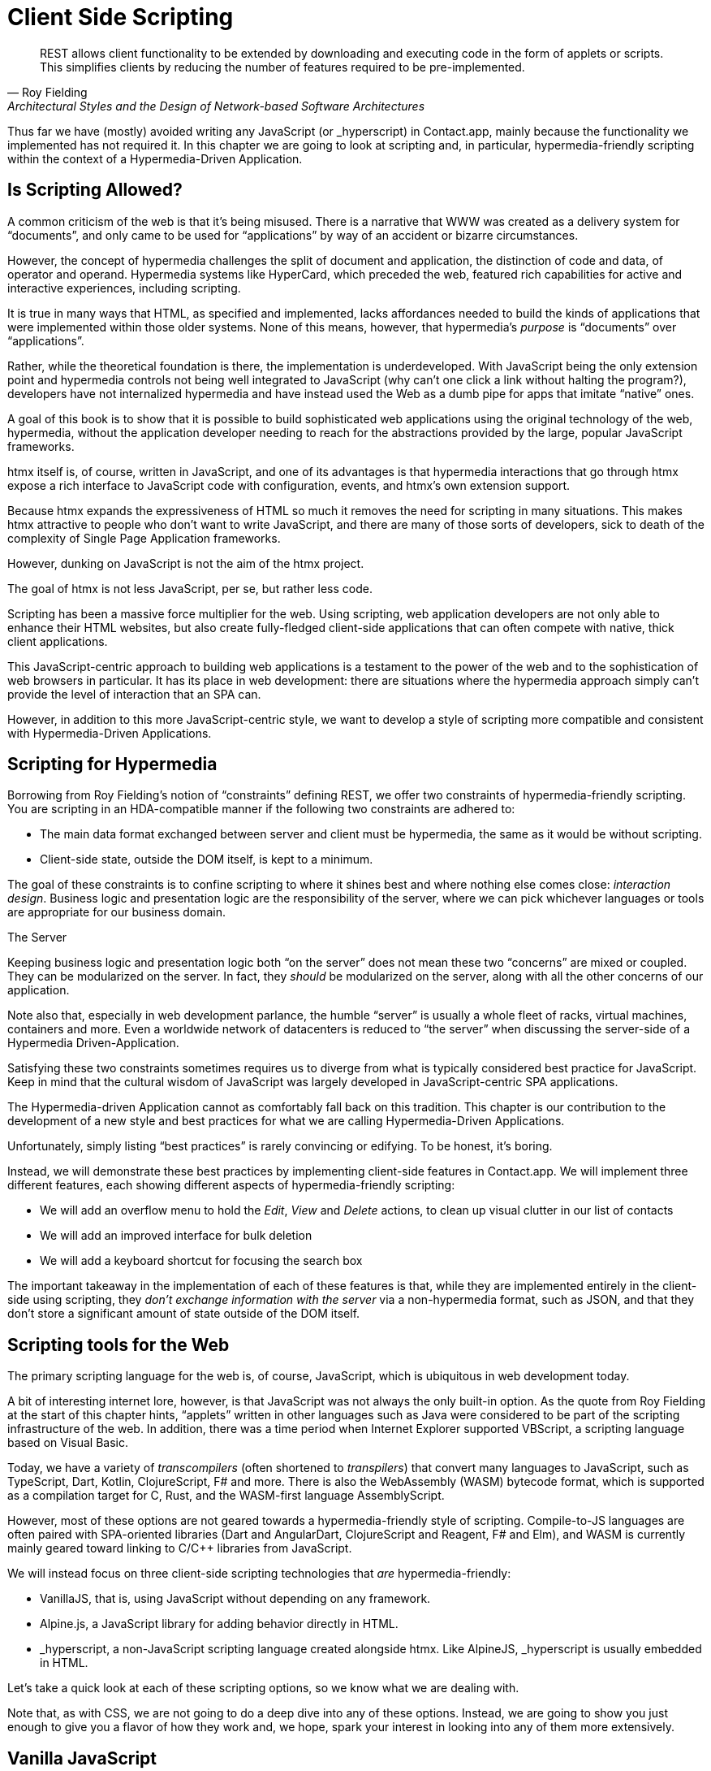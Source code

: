 
= Client Side Scripting
:chapter: 10
:url: ./client-side-scripting/

[quote, Roy Fielding, Architectural Styles and the Design of Network-based Software Architectures]
REST allows client functionality to be extended by downloading and executing code in the form of applets or scripts.
This simplifies clients by reducing the number of features required to be pre-implemented.

Thus far we have (mostly) avoided writing any JavaScript (or +_hyperscript+) in Contact.app, mainly because the functionality
we implemented has not required it.  In this chapter we are going to look at scripting and, in particular, hypermedia-friendly
scripting within the context of a Hypermedia-Driven Application.

== Is Scripting Allowed?

A common criticism of the web is that it's being misused.  There is a narrative that WWW was created as a delivery system
for "`documents`", and only came to be used for "`applications`" by way of an accident or bizarre circumstances.

However, the concept of hypermedia challenges the split of document and application, the distinction of code and data, of
operator and operand. Hypermedia systems like HyperCard, which preceded the web, featured rich capabilities for active
and interactive experiences, including scripting.

It is true in many ways that HTML, as specified and implemented, lacks affordances needed to build the kinds of applications
that were implemented within those older systems. None of this means, however, that hypermedia's _purpose_ is "`documents`"
over "`applications`".

Rather, while the theoretical foundation is there, the implementation is underdeveloped. With JavaScript being the
only extension point and hypermedia controls not being well integrated to JavaScript (why can't one click a link without
halting the program?), developers have not internalized hypermedia and have instead used the Web as a dumb pipe for apps
that imitate "`native`" ones.

A goal of this book is to show that it is possible to build sophisticated web applications using the original technology
of the web, hypermedia, without the application developer needing to reach for the abstractions provided by the large,
popular JavaScript frameworks.

htmx itself is, of course, written in JavaScript, and one of its advantages is that hypermedia interactions that go
through htmx expose a rich interface to JavaScript code with configuration, events, and htmx's own extension support.

Because htmx expands the expressiveness of HTML so much it removes the need for scripting in many situations.
This makes htmx attractive to people who don't want to write JavaScript, and there are many of those sorts of developers,
sick to death of the complexity of Single Page Application frameworks.

However, dunking on JavaScript is not the aim of the htmx project.

The goal of htmx is not less JavaScript, per se, but rather less code.

Scripting has been a massive force multiplier for the web. Using scripting, web application developers are not only able
to enhance their HTML websites, but also create fully-fledged client-side applications that can often compete with
native, thick client applications.

This JavaScript-centric approach to building web applications is a testament to the power of the web and to the sophistication
of web browsers in particular.  It has its place in web development: there are situations where the hypermedia approach
simply can't provide the level of interaction that an SPA can.

However, in addition to this more JavaScript-centric style, we want to develop a style of scripting more compatible and
consistent with Hypermedia-Driven Applications.


== Scripting for Hypermedia

Borrowing from Roy Fielding's notion of "`constraints`" defining REST, we offer two constraints of hypermedia-friendly
scripting.  You are scripting in an HDA-compatible manner if the following two constraints are adhered to:

* The main data format exchanged between server and client must be hypermedia, the same as it would be without scripting.
* Client-side state, outside the DOM itself, is kept to a minimum.

The goal of these constraints is to confine scripting to where it shines best and where nothing else comes close:
_interaction design_.  Business logic and presentation logic are the responsibility of the server, where we can pick
whichever languages or tools are appropriate for our business domain.

.The Server
[note]
****
Keeping business logic and presentation logic both "`on the server`" does not mean these two "`concerns`" are mixed or
coupled. They can be modularized on the server. In fact, they _should_ be modularized on the server, along with all the
other concerns of our application.

Note also that, especially in web development parlance, the humble "`server`" is usually a whole fleet of racks, virtual
machines, containers and more. Even a worldwide network of datacenters is reduced to "`the server`" when discussing
the server-side of a Hypermedia Driven-Application.
****

Satisfying these two constraints sometimes requires us to diverge from what is typically considered best practice for
JavaScript. Keep in mind that the cultural wisdom of JavaScript was largely developed in JavaScript-centric SPA applications.

The Hypermedia-driven Application cannot as comfortably fall back on this tradition. This chapter is our contribution to the
development of a new style and best practices for what we are calling Hypermedia-Driven Applications.

Unfortunately, simply listing "`best practices`" is rarely convincing or edifying. To be honest, it's boring.

Instead, we will demonstrate these best practices by implementing client-side features in Contact.app.  We will
implement three different features, each showing different aspects of hypermedia-friendly scripting:

* We will add an overflow menu to hold the _Edit_, _View_ and _Delete_ actions, to clean up visual clutter in our list of contacts
* We will add an improved interface for bulk deletion
* We will add a keyboard shortcut for focusing the search box

The important takeaway in the implementation of each of these features is that, while they are implemented entirely in
the client-side using scripting, they _don't exchange information with the server_ via a non-hypermedia format, such
as JSON, and that they don't store a significant amount of state outside of the DOM itself.

== Scripting tools for the Web

The primary scripting language for the web is, of course, JavaScript, which is ubiquitous in web development today.

A bit of interesting internet lore, however, is that JavaScript was not always the only built-in option.
As the quote from Roy Fielding at the start of this chapter hints, "`applets`" written in other languages such as Java were considered to be
part of the scripting infrastructure of the web. In addition, there was a time period when Internet Explorer supported VBScript,
a scripting language based on Visual Basic.

Today, we have a variety of _transcompilers_ (often shortened to _transpilers_) that convert many languages to JavaScript,
such as TypeScript, Dart, Kotlin, ClojureScript, F# and more. There is also the WebAssembly (WASM) bytecode format, which
is supported as a compilation target for C, Rust, and the WASM-first language AssemblyScript.

However, most of these options are not geared towards a hypermedia-friendly style of scripting. Compile-to-JS languages
are often paired with SPA-oriented libraries (Dart and AngularDart, ClojureScript and Reagent, F# and Elm), and WASM is
currently mainly geared toward linking to C/C++ libraries from JavaScript.

We will instead focus on three client-side scripting technologies that _are_ hypermedia-friendly:

* VanillaJS, that is, using JavaScript without depending on any framework.

* Alpine.js, a JavaScript library for adding behavior directly in HTML.

* +_hyperscript+, a non-JavaScript scripting language created alongside htmx. Like AlpineJS, +_hyperscript+ is usually embedded in HTML.

Let's take a quick look at each of these scripting options, so we know what we are dealing with.

Note that, as with CSS, we are not going to do a deep dive into any of these options.  Instead, we are going to show you
just enough to give you a flavor of how they work and, we hope, spark your interest in looking into any of them more extensively.

== Vanilla JavaScript

[quote,Merb]
No code is faster than no code.

Vanilla JavaScript is simply using plain JavaScript in your application, without any intermediate layers.
The term "`Vanilla`" entered frontend web dev parlance as it became assumed that any sufficiently "`advanced`" web app would
use some library with a name ending in "`.js`". As JavaScript matured as a scripting language, however, standardized across browsers and
provided more and more functionality, these frameworks and libraries became less important.

Somewhat ironically though, as JavaScript became more powerful and removed the need for the first generation of
JavaScript libraries such as jQuery, it also enabled people to build complex SPA libraries.  These SPA libraries are often
even more elaborate than the original first generation of JavaScript libraries.

A quote from the website http://vanilla-js.com, which is well worth visiting even though it's slightly out of date,
captures the situation well:

[quote,http://vanilla-js.com]
VanillaJS is the lowest-overhead, most comprehensive framework I've ever used.

With JavaScript having  matured as a scripting language, this is certainly the case for many applications. It is
especially true in the case of HDAs, since, by using hypermedia, your application will not need many of the features
typically provided by more elaborate Single Page Application JavaScript frameworks:

* Client-side routing
* An abstraction over DOM manipulation, i.e.: templates that automatically update when referenced variables change
* Server side rendering footnote:[Rendering here refers to HTML generation. Framework support for server-side rendering
  is not needed in a HDA because generating HTML on the server is the default.]
* Attaching dynamic behavior to server-rendered tags on load, i.e. "`hydration`"
* Network requests

Without all this complexity being handled in JavaScript, your framework needs are dramatically reduced.

One of the best things about VanillaJS is how you install it: you don't have to!

You can just start writing JavaScript in your web application, and it will simply work.

That's the good news. The bad news is that, despite improvements over the last decade, JavaScript has some significant
limitations as a scripting language that can make it a less than ideal as a stand-alone scripting technology for
Hypermedia Driven Applications:

* Being as established as it is, it has accreted a lot of features and warts.
* It has a complicated and confusing set of features for working with asynchronous code.
* Working with events is surprisingly difficult.
* DOM APIs (a large portion of which were originally designed for Java, yes _Java_)
  are verbose and don't have a habit of making common functionality easy to use.

None of these limitations are deal-breakers, of course. Many of them are gradually being fixed and many people prefer
the "`close to the metal`" (for lack of a better term) nature of vanilla JavaScript over more elaborate client-side scripting approaches.

=== A Simple Counter

To dive into vanilla JavaScript as a front end scripting option, let's create a simple counter widget.

Counter widgets are a common "`Hello World`" example for JavaScript frameworks, so looking at how it can be done in
vanilla JavaScript (as well as the other options we are going to look at) will be instructive.

Our counter widget will be very simple: it will have a number, shown as text, and a button that increments the number.

One problem with tackling this problem in vanilla JavaScript is that it lacks one thing that most JavaScript frameworks
provide: a default code and architectural style.

With vanilla JavaScript, there are no rules!

This isn't all bad. It presents a great opportunity to take a small journey through various styles that people have
developed for writing their JavaScript.

==== An Inline Implementation

To begin, let's start with the simplest thing imaginable: all of our JavaScript will be written inline, directly in the
HTML.  When the button is clicked, we will look up the `output` element holding the number, and increment the number
contained within it.

.Counter in vanilla JavaScript, inline version
[source,html]
----
<section class="counter">
  <output id="my-output">0</output> <1>
  <button
    onclick=" <2>
      document.querySelector('#my-output') <3>
        .textContent++ <4>
    "
  >Increment</button>
</section>
----
<1> Our output element has an ID to help us find it
<2> We use the `onclick` attribute to add an event listener
<3> Find the output via a querySelector() call
<4> JavaScript allows us use the `++` operator on strings

Not too bad.

It's not the most beautiful code, and can be irritating especially if you aren't used to the DOM APIs.

It's a little annoying that we needed to add an `id` to the `output` element. The `document.querySelector()` function
is a bit verbose compared with, say, the `$` function, as provided by jQuery.

But it works. It's also easy enough to understand, and crucially it doesn't require any other JavaScript libraries.

So that's the simple, inline approach with VanillaJS.

==== Separating Our Scripting Out

While the inline implementation is simple in some sense, a more standard way to write this code would be to move the code
into a separate JavaScript file. This JavaScript file would then either be linked to via a `<script src>` tag or
placed into an inline `<script>` tag by a build process.

Here we see the HTML and JavaScript _separated out_ from one another, in different files. The HTML is now "`cleaner`" in
that there is no JavaScript in it.

The JavaScript is a bit more complex than in our inline version: we need to look up the button using a query selector
and add an _event listener_ to handle the click event and increment the counter.

.Counter HTML
[source,html]
----
<section class="counter">
  <output id="my-output">0</output>
  <button class="increment-btn">Increment</button>
</section>
----

.Counter JavaScript
[source,js]
----
const counterOutput = document.querySelector("#my-output") <1>
const incrementBtn  = document.querySelector(".counter .increment-btn") <2>

incrementBtn.addEventListener("click", e => { <3>
  counterOutput.innerHTML++ <4>
})
----
<1> Find the output element
<2> and the button
<3> We use `addEventListener`, which is preferable to `onclick` for many reasons
<4> The logic stays the same, only the structure around it changes

In moving the JavaScript out to another file, we are following a software design principle known as _Separation of Concerns (SoC)._

Separation of Concerns posits that the various "`concerns`" (or aspects) of a software project should be divided up into
multiple files, so that they don't "`pollute`" one another. JavaScript isn't markup, so it shouldn't be in your HTML,
it should be _elsewhere_.  Styling information, similarly, isn't markup, and so it belongs in a separate file as well
(A CSS file, for example.)

For quite some time, this Separation of Concerns was considered the "`orthodox`" way to build web applications.

A stated goal of Separation of Concerns is that we should be able to modify and evolve each concern independently, with
confidence that we won't break any of the other concerns.

However, let's look at exactly how this principle has worked out in our simple counter example.  If you look closely
at the new HTML, it turns out that we've had to add a class to the button.  We added this class so that we could look the button
up in JavaScript and add in an event handler for the "`click`" event.

Now, in both the HTML and the JavaScript, this class name is just a string and there isn't any process to _verify_ that
the button has the right classes on it or its parents to ensure that the event handler is actually added to the right element.

Unfortunately, it has turned out that the careless use of CSS selectors in JavaScript can cause what is known as
_jQuery soup_.  jQuery soup is a situation where:

* The JavaScript that attaches a given behavior to a given element is difficult to find.
* Code reuse is difficult.
* The code ends up wildly disorganized and "`flat`", with lots of unrelated event handlers mixed together.

The name "`jQuery soup`" comes from the fact that early JavaScript-heavy applications were typically built in jQuery,
which, perhaps inadvertently, tended to encourage this style of JavaScript.

So, you can see that the notion of Separation of Concerns doesn't always work out as well as promised: our concerns
end up intertwined or coupled pretty deeply, even when we separate them into different files.

To show that it isn't just naming between concerns that can get you into trouble, consider another small change to our HTML
that demonstrates the problems with our separation of concerns: imagine that we decide to change the number field from
an `<output>` tag to an `<input type="number">`.

This small change to our HTML will break our JavaScript, despite the fact we have "`separated`" our concerns.

The fix for this issue is simple enough (we would need to change the `.textContent` property to `.value` property), but
it demonstrates the burden of synchronizing markup changes and code changes across multiple files.  Keeping everything
in sync can become increasingly difficult as your application size increases.

The fact that small changes to our HTML can break our scripting indicates that the two are _tightly coupled_, despite being
broken up into multiple files.  This tight coupling suggests that separation between HTML and JavaScript (and CSS) is often
an illusory separation of concerns: the concerns are sufficiently related to one another that they aren't easily separated.

In Contact.app we are not _concerned_ with "`structure`", "`styling`" or "`behavior`"; we are concerned with collecting contact
info and presenting it to users. SoC, in the way it's formulated in web development orthodoxy, is not really an inviolate
architectural guideline, but rather a stylistic choice that, as we can see, can even become a hindrance.

==== Locality

It turns out that there is a burgeoning reaction _against_ the Separation of Concerns design principle.  Consider the
following web technologies and techniques:

* JSX
* LitHTML
* CSS-in-JS
* Single-File Components
* Filesystem based routing

Each of these technologies _colocate_ code in various languages that address a single _feature_ (typically a UI widget).

All of them mix _implementation_ concerns together in order to present a unified abstraction to the end-user.  Separating
technical detail concerns just isn't as much of an, ahem, concern.

.Locality of Behaviour
****
Locality of Behaviour (LoB) is an alternative software design principle that we coined, in opposition to Separation of Concerns.
It describes the following characteristic of a piece of software:

[quote, https://htmx.org/essays/locality-of-behaviour/]
The behaviour of a unit of code should be as obvious as possible by looking only at that unit of code.

In simple terms: you should be able to tell what a button does by simply looking at the code or markup that creates that button.
This does not mean you need to inline the entire implementation, but that you shouldn't need to hunt for it or require prior knowledge of the codebase to find it.

We will demonstrate Locality of Behaviour in all of our examples, both the counter demos and the features we add to Contact.app.
Locality of behavior is an explicit design goal of both +_hyperscript+ and Alpine.js (which we will cover later) as well as htmx.

All of these tools achieve Locality of Behaviour by having you embed attributes directly within your HTML, as opposed to
having code look up elements in a document through CSS selectors in order to add event listeners onto them.
****

In a Hypermedia Driven Application, we feel that the Locality of Behaviour design principle is often more important than
the more traditional Separation of Concerns design principle.

==== What To Do With Our Counter?

So, should we go back to the `onclick` attribute way of doing things? That approach certainly wins in Locality of
Behavior, and has the additional benefit that it is baked into HTML.

Unfortunately, however, the `on*`  JavaScript attributes also come with some drawbacks:

* They don't support custom events.
* There is no good mechanism for associating long-lasting variables with an element -- all variables are discarded when an event listener completes executing.
* If you have multiple instances of an element, you will need to repeat the listener code on each, or use something more clever like event delegation.
* JavaScript code that directly manipulates the DOM gets verbose, and clutters the markup.
* An element cannot listen for events on another element.

Consider this common situation: you have a popup, and you want it to be dismissed when a user clicks outside of it.  The
listener will need to be on the body element in this situation, far away from the actual popup markup. This means that
the body element would need to have listeners attached to it that deal with many unrelated components.  Some of these
components may not even be on the page when it was first rendered, if they are added dynamically after the initial
HTML page is rendered.

So vanilla JavaScript and Locality of Behaviour don't seem to mesh _quite_ as well as we would like them to.

The situation is not hopeless, however: it's important to understand that LoB does not require behavior to be _implemented_
at a use site, but merely _invoked_ there.  That is, we don't need to write all our code on a given element, we just
need to make it clear that a given element is _invoking_ some code, which can be located elsewhere.

Keeping this in mind, it _is_ possible to improve LoB while writing JavaScript in a separate file, provided we have a
reasonable system for structuring our JavaScript.

=== RSJS

RSJS (the "`Reasonable System for JavaScript Structure`", https://ricostacruz.com/rsjs/) is a set of guidelines for
JavaScript architecture targeted at "`a typical non-SPA website`". RSJS provides a solution to the lack of a standard code
style for vanilla JavaScript that we mentioned earlier.

We won't reproduce all the RSJS guidelines here, but here are the ones most relevant for our counter widget:

* "`Use `data-` attributes`" in HTML - invoking behavior via adding data attributes makes it obvious there is JavaScript
   happening, as opposed to using random classes or IDs that may be mistakenly removed or changed
* "`One component per file`" - the name of the file should match the data attribute so that it can be found easily, a win for LoB

To follow the RSJS guidelines, let's restructure our current HTML and JavaScript files.  First, we will use _data attributes_,
that is, HTML attributes that begin with `data-`, a standard feature of HTML, to indicate that our HTML is a counter
component.  We will then update our JavaScript to use an attribute selector that looks for the `data-counter` attribute
as the root element in our counter component and wires in the appropriate event handlers and logic.  Additionally, let's
rework the code to use `querySelectorAll()` and add the counter functionality to _all_ counter components found on the
page.  (You never know how many counter's you might want!)

Here is what our code looks like now:

.Counter in vanilla JavaScript, with RSJS
--
[source,html]
----
<section class="counter" data-counter> <1>
  <output id="my-output" data-counter-output>0</output> <2>
  <button class="increment-btn" data-counter-increment>Increment</button>
</section>
----
<1> Invoke a JavaScript behavior with a data attribute
<2> Mark relevant descendant elements

[source,js]
----
// counter.js <1>
document.querySelectorAll("[data-counter]") <2>
  .forEach(el => {
    const
    output = el.querySelector("[data-counter-output]"),
    increment = el.querySelector("[data-counter-increment]"); <3>

    increment.addEventListener("click", e => output.textContent++); <4>
  });
----
<1> File should have the same name as the data attribute, so that we can locate it easily
<2> Get all elements that invoke this behavior
<3> Get any child elements we need
<4> Register event handlers
--

Using RSJS solves, or at least alleviates, many of the problems we pointed out with our first, unstructured example of VanillaJS being
split out to a separate file:

* The JS that attaches behavior to a given element is _clear_ (though only through naming conventions).
* Reuse is _easy_ -- you can create another counter component on the page and it will just work.
* The code is _well-organized_ -- one behavior per file.

All in all, RSJS is a good way to structure your vanilla JavaScript in a Hypermedia Driven Application.  So long as the
JavaScript isn't communicating with a server via a plain data JSON API, or holding a bunch of internal state outside of
the DOM, this is perfectly compatible with the HDA approach.

Let's next take a look at implementing a feature in Contact.app using the RSJS/vanilla JavaScript approach.

=== VanillaJS in action: an overflow menu

Our homepage has "`Edit`", "`View`" and "`Delete`" links for every contact in our table. This uses a lot of space and creates
visual clutter.  Let's fix that by placing these actions inside a drop-down menu with a button to open it.

Let's begin by sketching the markup we want for our dropdown menu.  First, we need an element, we'll use a `<div>`, to enclose the
entire widget and mark it as a menu component.  Within this div, we will have a standard `<button>` that will function
as the mechanism that shows and hides our menu items.  Finally, we'll have another `<div>` that holds the menu items
that we are going to show.

These menu items will be simple anchor tags, as they are in the current contacts table.

Here is what our updated, RSJS-structured HTML looks like:

[source,html]
----
<div data-overflow-menu> <1>
    <button type="button" aria-haspopup="menu"
        aria-controls="contact-menu-{{ contact.id }}"
        >Options</button> <2>
    <div role="menu" hidden id="contact-menu-{{ contact.id }}"> <3>
        <a role="menuitem" href="/contacts/{{ contact.id }}/edit">Edit</a> <4>
        <a role="menuitem" href="/contacts/{{ contact.id }}">View</a>
        <!-- ... -->
    </div>
</div>
----
<1> Mark the root element of the menu component
<2> This button will open and close our menu
<3> A container for our menu items
<4> Menu items

The roles and ARIA attributes are based on the Menu and Menu Button patterns from the ARIA Authoring Practices Guide.

.What is ARIA?
****
As we web developers create more interactive, app-like websites, HTML's repertoire of elements won't have all we need.
As we have seen, using CSS and JavaScript, we can endow existing elements with extended behavior and appearances, rivaling
those of native controls.

However, there is one thing web apps used to be unable to replicate. While these widgets are similar enough in appearance
for most users to operate, assistive technology (e.g. screen readers) can only report the underlying HTML elements.

Even if you take the time to get all the keyboard interactions right, some users often are unable to work with these custom
elements easily.

ARIA was created by W3C's Web Accessibility Initiative (WAI) in 2008 to address this problem.  At a surface level, it is
a set of attributes you can add to HTML to make it meaningful to assistive software such as a screen reader.

ARIA has two main components that interact with one another:

The first is the `role` attribute. This attribute has a predefined set of possible values:

* `menu`
* `dialog`
* `radiogroup`
* etc.

The `role` attribute _does not add any behavior_ to HTML elements. Rather, it is a promise you make to the user.  When
you annotate an element as `role='menu'`, you are saying: _I will make this element work like a menu._

Because this is a promise you are making, if you add the `role` attribute to an element but you _don't_ uphold
the promise, the experience for many users will be _worse_ than if the element had no `role` annotation on it at all.

Because of this, it is written:

[quote, W3C, Read Me First | APG https://www.w3.org/WAI/ARIA/apg/practices/read-me-first/]
No ARIA is better than Bad ARIA.

The second component of ARIA is a whole range of attributes, all sharing the `aria-` prefix:

* `aria-expanded`
* `aria-controls`
* `aria-label`
* etc.

These attributes can specify various things such as the state of a widget, the relationships between components, or
additional semantics.

Once again, these attributes are _promises_, not implementations.

Rather than learn all the roles and attributes and try to combine them into a usable widget,
the best course of action for most developers is to rely on the ARIA Authoring Practices Guide (APG),
a web resource with practical information aimed directly at web developers.

If you're new to ARIA, check out the following links:

 - https://www.w3.org/WAI/ARIA/apg/practices/read-me-first/[ARIA Read Me First]
 - https://www.w3.org/WAI/ARIA/apg/patterns/[ARIA UI patterns]
 - https://www.w3.org/WAI/ARIA/apg/practices/[ARIA Good Practices]

Always remember to test your website for accessibility to ensure a maximum number of users can interact with it
easily and effectively.
****

With this ARIA introduction out the way, let's return to our VanillaJS drop down menu.  We'll begin with the RSJS
boilerplate: query for all elements with some data attribute, iterate over them, get any relevant descendants.

Note that, below, we've modified the RSJS boilerplate a bit to integrate with htmx, in particular we load the
overflow menu when htmx loads new content.

[source,js]
----

function overflowMenu(subtree = document) {
  document.querySelectorAll("[data-overflow-menu]").forEach(menuRoot => { <1>
    const
    button = menuRoot.querySelector("[aria-haspopup]"), <2>
    menu = menuRoot.querySelector("[role=menu]"), <2>
    items = [...menu.querySelectorAll("[role=menuitem]")]; <3>
  });
}

addEventListener("htmx:load", e => overflowMenu(e.target)); <4>
----
<1> With RSJS, you'll be writing `document.querySelectorAll(...).forEach` a lot.
<2> To keep the HTML clean, we use ARIA attributes rather than custom data attributes here.
<3> Use the spread operator to convert a `NodeList` into a normal `Array`.
<4> Initialize all overflow menus when the page is loaded or content is inserted by htmx.

Conventionally, we would keep track of whether the menu is open using a JavaScript variable or a property in a JavaScript
state object.  This approach is common in large, JavaScript-heavy web applications.

However, this approach has some drawback:

* We would need to keep the DOM in sync with the state (harder without a framework)
* We would lose the ability to serialize the HTML (as this open state isn't stored in the DOM, but rather in JavaScript).

Instead of taking this approach, we will use the DOM to store our state.  We'll lean on the `hidden` attribute on the
menu element to tell us it's closed. If the HTML of the page is snapshotted and restored, the menu can be restored as
well by simply re-running the JS.

[source,js,highlight=2]
----
  items = [...menu.querySelectorAll("[role=menuitem]")];

  const isOpen = () => !menu.hidden; <1>

});
----
<1> The `hidden` attribute is helpfully reflected as a `hidden` _property_, so we don't need to use `getAttribute`.

We'll also make the menu items non-tabbable, so we can manage their focus ourselves.

[source,js,highlight=2]
----
  const isOpen = () => !menu.hidden; <1>

  items.forEach(item => item.setAttribute("tabindex", "-1"));

});
----

Now let's implement toggling the menu in JavaScript:

[source,js,highlight=2..15]
----
  items.forEach(item => item.setAttribute("tabindex", "-1"));

  function toggleMenu(open = !isOpen()) { <1>
    if (open) {
      menu.hidden = false;
      button.setAttribute("aria-expanded", "true");
      items[0].focus(); <2>
    } else {
      menu.hidden = true;
      button.setAttribute("aria-expanded", "false");
    }
  }

  toggleMenu(isOpen()); <3>
  button.addEventListener("click", () => toggleMenu()); <4>
  menuRoot.addEventListener("blur", e => console.log(e) || toggleMenu(false)); <5>

})
----
<1> Optional parameter to specify desired state. This allows us to use one function to open, close, or toggle the menu.
<2> Focus first item of menu when opened.
<3> Call `toggleMenu` with current state, to initialize element attributes.
<4> Toggle menu when button is clicked.
<5> Close menu when focus moves away.

Let's also make the menu close when we click outside it, a nice behavior that mimics how native drop-down menus work. This
will require an event listener on the whole window.

Note that we need to be careful with this kind of listener: you may find that listeners accumulate as components add
listeners and fail to remove them when the component is removed from the DOM.  This, unfortunately, leads to difficult
to track down memory leaks.

There is not an easy way in JavaScript to execute logic when an element is removed.  The best option is what is known
as the `MutationObserver` API.  A `MutationObserver` is very useful, but the API is quite heavy and a bit arcane, so we
won't be using it for our example.

Instead, we will use a simple pattern to avoid leaking event listeners: when our event listener runs, we will check if the
attaching component is still in the DOM, and, if the element is no longer in the DOM, we will remove the listener and
exit.

This is a somewhat hacky, manual form of _garbage collection_.  As is (usually) the case with other garbage collection
algorithms, our strategy removes listeners in a nondeterministic amount of time after they are no longer needed. Fortunately
for us, With a frequent event like "`the user clicks anywhere in the page`" driving the collection, it should work well
enough for our system.

[source,js,highlight=2..6]
----
  button.addEventListener("click", () => toggleMenu())

  window.addEventListener("click", function clickAway(event) {
    if (!menuRoot.isConnected) window.removeEventListener("click", clickAway); <1>
    if (!menuRoot.contains(event.target)) toggleMenu(false); <2>
  });
});
----
<1> This line is the garbage collection
<2> If the click is outside the menu, close the menu

Now, let's move on to the keyboard interactions for our dropdown menu. The keyboard handlers turn out to all be pretty
similar to one another and not particularly intricate, so let's knock them all out in one go:

[source,js]
----
  const currentIndex = () => { <1>
    const idx = items.indexOf(document.activeElement);
    if (idx === -1) return 0;
    return idx;
  }

  menu.addEventListener("keydown", e => {
    if (e.key === "ArrowUp") {
      items[currentIndex() - 1]?.focus(); <2>

    } else if (e.key === "ArrowDown") {
      items[currentIndex() + 1]?.focus(); <3>

    } else if (e.key === "Space") {
      items[currentIndex()].click(); <4>

    } else if (e.key === "Home") {
      items[0].focus(); <5>

    } else if (e.key === "End") {
      items[items.length - 1].focus(); <6>

    } else if (e.key === "Escape") {
      toggleMenu(false); <7>
      button.focus(); <8>
    }
  });
----
<1> Helper: Get the index in the items array of the currently focused menu item (0 if none).
<2> Move focus to the previous menu item when the up arrow key is pressed
<3> Move focus to the next menu item when the down arrow key is pressed
<4> Activate the currently focused element when the space key is pressed
<5> Move focus to the first menu item when Home is pressed
<6> Move focus to the last menu item when End is pressed
<7> Close menu when Escape is pressed
<8> Return focus to menu button when closing menu

That should cover all our bases, and we'll admit that that's a lot of code. But, in fairness, it's code that encodes a
lot of behavior.

Now, our drop-down menu isn't perfect, and it doesn't handle a lot of things.  For example, we don't support submenus,
or menu items being added or removed dynamically to the menu.  If we needed more menu features like this, it might make
more sense to use an off-the-shelf library such as, GitHub's https://github.com/github/details-menu-element[`details-menu-element`].

But, for our relatively simple use case, this library does a fine job, and we got to explore ARIA and RSJS while
implementing it.


== Alpine.js

OK, so that's an in-depth look at how to structure plain VanillaJS-style JavaScript.  Let's turn our attention to an
actual JavaScript framework that enables a different approach for adding dynamic behavior to your application,
https://alpinejs.dev[Alpine.js].

Alpine is a relatively new JavaScript library which allows developers to embed JavaScript code directly in HTML, akin to
the `on*` attributes available in plain HTML and JavaScript.  However, Alpine takes this concept of embedded scripting
much further than `on*` attributes.

Alpine bills itself as a modern replacement for jQuery, the widely used, older JavaScript library.  As you will see, it
definitely lives up to this promise.

Installing Alpine is very easy: it is a single file and is dependency-free, so you can simply include it via a CDN:

.Installing Alpine
[source,html]
----
<script src="https://unpkg.com/alpinejs"></script>
----

You can also install it via a package manager such as NPM, or vendor it from your own server.

Alpine provides a set of HTML attributes, all of which begin with the `x-` prefix, the main one of which is `x-data`.
The content of `x-data` is a JavaScript expression which evaluates to an object.  The properties of this object can, then,
be access within the element that the `x-data` attribute is located on.

To get a flavor of what AlpineJS looks like, let's look at how to implement our counter example using it.

For the counter, the only state we need to keep track of is the current number, so let's declare a JavaScript object
with one property, `count`, in an `x-data` attribute on the div for our counter:

.Counter with Alpine, line 1
[source,html]
----
<div class="counter" x-data="{ count: 0 }">
----

This defines our state, that is, the data we are going to be using to drive dynamic updates to the DOM.  With the state
declared like this, we can now use it _within_ the div element it is declared on.  Let's add an `output` element with
an `x-text` attribute.

Next, we will _bind_ the `x-text` attribute to the `count` attribute we declared in the `x-data` attribute
on the parent `div` element.  This will have the effect of setting the text of the `output` element to whatever the
value of `count` is: if `count` is updated, so will the text of the `output`.  This is "`reactive`" programming, in that
the DOM will "`react`" to changes to the backing data.

.Counter with Alpine, lines 1-2
[source,html,highlight=2..2]
----
<div class="counter" x-data="{ count: 0 }">
  <output x-text="count"></output> <1>
----
<1> The `x-text` attribute.

Next, we need to update the count, using a button.  Alpine allows you to attach event listeners with the `x-on` attribute.

To specify the event to listen for, you add a colon and then the event name after the `x-on` attribute name.  Then, the
value of the attribute is the JavaScript you wish to execute.  This is similar to the plain `on*` attributes we discussed
earlier, but it turns out to be much more flexible.

We want to listen for a `click` event, and we want to increment `count` when a click occurs, so here is what the Alpine
code will look like:

.Counter with Alpine, the full thing
[source,html,highlight=4..4]
----
<div class="counter" x-data="{ count: 0 }">
  <output x-text="count"></output>

  <button x-on:click="count++">Increment</button> <1>
</div>
----

<1> With `x-on`, we specify the attribute in the attribute _name_.

And that's all it takes.  A simple component like a counter should be simple, and Alpine delivers.

=== `x-on:click` vs. `onclick`

As we said, the Alpine `x-on:click` attribute (or its shorthand, the `@click` attribute) is similar to the built-in
`onclick` attribute.   However, it has additional features that make it significantly more useful:

* You can listen for events from other elements. For example, the `.outside` modifier lets you listen to any click event
  that is _not_ within the element.
* You can use other modifiers to:
** throttle or debounce event listeners,
** ignore events that are bubbled up from descendant elements, or
** attach passive listeners.
* You can listen to custom events.  For example, if you wanted to listen for the `htmx:after-request` event you could write
  `x-on:htmx:after-request="doSomething()"`

=== Reactivity and Templating

We hope that you'll agree that the AlpineJS version of the counter widget is better, in general, than the VanillaJS
implementation, which was either somewhat hacky or spread out over multiple files.

A big part of the power of AlpineJS is that it supports a notion of "`reactive`" variables, allowing you to bind the count
of the `div` element to a variable that both the `output` and the `button` can reference, and properly updating all the
dependencies when a mutation occurs.  Alpine allows for much more elaborate data bindings than what we have demonstrated
here, and it is an excellent general purpose client-side scripting library.

=== Alpine.js in Action: A Bulk Action Toolbar

Next, let's implement a feature in Contact.app with Alpine. As it stands currently, Contact.app has a "`Delete Selected
Contacts`" button at the very bottom of the page. This button has a long name, is not easy to find and takes up a
lot of room.  If we wanted to add additional "`bulk`" actions, this wouldn't really scale very well visually.

In this section, we'll replace this single button with a toolbar.  Furthermore, the toolbar will only appear when the
user starts selecting contacts. Finally, it will show how many contacts are selected and let you select all contacts in
one go.

The first thing we will need to add is an `x-data` attribute, to hold the state that we will use to determine if the
toolbar is visible or not.  We will need to place this on a parent element of both the toolbar that we are going to
add, as well as the checkboxes, which will be updating the state when they are checked and unchecked.  The best
option given our current HTML is to place the attribute on the `form` element that surrounds the contacts table.  We
will declare a property, `selected`, which will be an array that holds the selected contact ids, based on the checkboxes
that are selected.

Here is what our form tag will look like:

[source,html]
----
<form x-data="{ selected: [] }"> <1>
----
<1> This is the form that was wrapped around the contacts table.

Next, at the top of the contacts table, we are going to add a `template` tag.  A template tag is _not_ rendered by a
browser, by default, so you might be surprised that we are using it.  However, by adding an Alpine `x-if` attribute,
we can tell Alpine: if a condition is true, show the HTML within this template.

Recall that we want to show the toolbar if and only if one or more contacts are selected.  But we know that we will
have the ids of the selected contacts in the `selected` property.  Therefore, we can check the _length_ of that array
to see if there are any selected contacts, quite easily:

// TODO: were we going to have a selected count in the toolbar too?
[source,html]
----
<template x-if="selected.length > 0"> <1>
  <div class="box info tool-bar">
    <slot x-text="selected.length"></slot>
    contacts selected
    
    <button type="button" class="bad bg color border">Delete</button> <2>
    <hr aria-orientation="vertical">
    <button type="button">Cancel</button>
  </div>
</template>
----
<1> Show this HTML if there are 1 or more selected contacts
<2> We will implement these buttons in just a moment

The next step is to ensure that toggling a checkbox for a given contact adds (or removes) a given contact's id from the
`selected` property.  To do this, we will need to use a new Alpine attribute, `x-model`.  The `x-model` attribute allows
you to _bind_ a given element to some underlying data, or its "model".

In this case, we want to bind the value of the checkbox inputs to the `selected` property.  This is how we do this:

[source,html]
----
<td>
<input type="checkbox" name="selected_contact_ids" value="{{ contact.id }}" x-model="selected"> <1>
</td>
----
<1> The `x-model` attribute binds the `value` of this input to the `selected` property

Now, when a checkbox is checked or unchecked, the `selected` array will be updated with the given row's contact id.
Furthermore, mutations we make to the `selected` array will similarly be reflected in the checkboxes' state.  This is
known as a _two-way_ binding.

With this code written, we can make the toolbar appear and disappear, based on whether contact checkboxes are selected.

Very slick.

==== Implementing Actions

Now that we have the mechanics of showing and hiding the toolbar, let's look at how to implement the buttons within
the toolbar.

Let's first implement the "`Clear`" button, because it is quite easy.  All we need to do is, when the button is clicked,
clear out the `selected` array.  Because of the two-way binding that Alpine provides, this will uncheck all the selected
contacts (and then hide the toolbar)!

Here is the code:

For the _Cancel_ button, our job is quite simple:
[source,html]
----
<button type="button" @click="selected = []">Cancel</button><1>
----
<1> Just reset the `selected` array

Once again, AlpineJS makes this very easy.

The "`Delete`" button, however, will be a bit more complicated.  It will need to do two things: first it will confirm
if the user indeed intends to delete the contacts selected, and, if the user confirms the action, it will use the
htmx JavaScript API to issue a `DELETE` request.

[source,html]
----
<button type="button" class="bad bg color border"
  @click="confirm(`Delete ${selected.length} contacts?`) && <1>
    htmx.ajax('DELETE', '/contacts', { source: $root, target: document.body })" <2>
>Delete</button>
----
<1> Confirm the user wishes to delete the selected number of contacts
<2> Issue a `DELETE` using the htmx JavaScript API

Note that we are using the short-circuiting behavior of the `&&` operator in JavaScript to avoid the call to
`htmx.ajax()` if the `confirm()` call returns false.

The `htmx.ajax()` function is just a way to access the normal, HTML-driven hypermedia exchange that htmx's
HTML attributes give you directly from JavaScript.

Looking at how we call `htmx.ajax`, we first pass in that we want to issue a `DELETE` to `/contacts`.  We then pass in
two additional pieces of information: `source` and `target`. The `source` property is the element from which htmx will
collect data to include in the request. We set this to `$root`, which is a special symbol in Alpine that will be
the element that has the `x-data` attribute declared on it.  In this case, it will be  the form containing all of our
contacts. The `target`, or where the response HTML will be placed, is just the entire document's body, since the
`DELETE` handler returns a whole page when it completes.

Note that we are using Alpine here in a Hypermedia Driven Application compatible manner.  We _could_ have issued an
AJAX request directly from Alpine and perhaps updated an `x-data` property depending on the results of that request.
But, instead, we delegated to htmx's JavaScript API, which made a _hypermedia exchange_ with the server.

This is the key to scripting in a hypermedia-friendly manner within a Hypermedia-Driven Application.

So, with all of this in place, we now have a much improved experience for performing bulk actions on contacts:  less
visual clutter and the toolbar can be extended with more options without creating bloat in the main interface of our app.

== _hyperscript

The final scripting technology we are going to look at is a bit further afield: +_hyperscript+ (https://hyperscript.org[])

While the previous two examples are JavaScript-oriented, +_hyperscript+ is an _entire new_ scripting language for front-end
development. +_hyperscript+ has a completely different syntax than JavaScript, based on an older language called HyperTalk.
HyperTalk was the scripting language for a technology called HyperCard, an old hypermedia system available on early
Macintosh Computers.

The most noticeable thing about +_hyperscript+ is that it resembles English prose more than it resembles other programming
languages. +_hyperscript+ was initially created as a sibling project to htmx, because we felt that JavaScript wasn't
event-oriented enough, which made adding small scripting enhancements to htmx applications cumbersome.  Like Alpine,
+_hyperscript+, is a modern jQuery replacement.

Also like Alpine, +_hyperscript+ allows you to write your scripting inline, in HTML.

Unlike Alpine, however, +_hyperscript+ is _not_ reactive.  It instead focuses on making DOM manipulations in response to events,
easy to write and easy to read. It has built-in language constructs for many DOM operations, preventing you from needing
to navigate the sometimes-verbose JavaScript DOM APIs.

We will not be doing a deep dive on the language, but again just want to give you a flavor of what scripting in
+_hyperscript+ is like, so you can pursue the language in more depth later if you find it interesting.

Like htmx and AlpineJS, +_hyperscript+ can be installed via a CDN or from npm (package name `hyperscript.org`):

.Installing _hyperscript via CDN
[source,html]
----
<script src="//unpkg.com/hyperscript.org"></script>
----

+_hyperscript+ uses the `\_` (underscore) attribute for putting scripting on DOM elements.  You may also use the `script`
or `data-script` attributes, depending on your HTML validation needs.

Let's look at how to implement the simple counter component we have been looking at using +_hyperscript+.  We will place
 an `output` element and a `button` inside of a `div`.  To implement the counter, we will need to add a small bit of
+_hyperscript+ to the button.  On a click, the button should increment the text of the previous `output` tag.

It turns out that that last sentence is nearly valid +_hyperscript+!

Here is our code:

[source,html]
----
<div class="counter">
  <output>0</output>
  <button _="on click increment the textContent of the previous <output/>">Increment</button> <1>
</div>
----
<1> This is what +_hyperscript+ looks like, believe it or not

Let's go through each component of this script:

* `on click` This is an event listener, telling the button to listen for a `click` event and then executing
  the remaining code

* `increment` This is a "`command`" in +_hyperscript+ that "`increments`" things, similar to the `++` operator in JavaScript
* the "`the`" doesn't have any semantic meaning +_hyperscript+, but can used to make scripts more readable
* `textContent of` -  This one form of _property access_ in +_hyperscript+.  You are probably familiar with the JavaScript
   syntax `a.b`, meaning "Get the property `b` on object `a`".  +_hyperscript+ supports this syntax, but _also_ supports
   the forms `b of a` and `a's b`.  Which one you use should depend on which one is most readable.
*  `the previous` The `previous` expression in +_hyperscript+ finds the previous element in the DOM that matches some condition
*  `<output />` This is a _query literal_, which is a CSS selector wrapped between `<` and `/>`

In this code, the `previous` keyword (and the accompanying `next` keyword) is an example of how +_hyperscript+ makes DOM operations
easier: there is no such native functionality to be found in the standard DOM API, and implementing this in VanillaJS is trickier
than you might think!

So, you can see, +_hyperscript+ is very expressive, particularly when it comes to DOM manipulations.  This makes it
easier to embed scripts directly in HTML: since the scripting language is more powerful, scripts written in it tend
to be shorter and easier to read.

.Natural Language Programming?
****
Seasoned programmers are often suspicious of +_hyperscript+: There have been many "natural language programming" (NLP)
projects that target non-programmers and beginner programmers, assuming that being able to read code in their
"natural language" will give them the ability to write it as well.  This has lead to some badly written and
structured code and has failed to live up to the (often over the top) hype.

+_hyperscript+ is _not_ an NLP programming language.  Yes, its syntax is inspired in many places
by the speech patterns of web developers. But +_hyperscript+'s readability is achieved not through complex
heuristics or fuzzy NLP processing, but rather through judicious use of common parsing tricks, coupled with a culture
of readability.

As you can see in the above example, with the use of a _query reference_, `<output/>`,  +_hyperscript+ does not shy away
from using DOM-specific, non-natural language when appropriate.
****

=== _hyperscript in action: a keyboard shortcut

// TODO: alt-S instead?  shift-S too aggressive?

While the counter demo is a good way to compare various approaches to scripting, the rubber meets the road when
you try to actually implement a useful feature with an approach.  For +_hyperscript+, let's add a keyboard shortcut
to Contact.app: when a user hits Shift-S in our app, we will focus the search field.

Since our keyboard shortcut focuses the search input, let's put the code for it on that search input, satisfying
locality.

Here is the original HTML for the search input:

[source,html]
----
<input id="search" name="q" type="search" placeholder="Search Contacts">
----

We will add an event listener using the `on keydown` syntax, which will fire whenever a keydown occurs.  Further, we
can use an _event filter_ syntax in +_hyperscript+ using square brackets after the event.  In the square brackets we
can place a _filter expression_ that will filter out `keydown` events we aren't interested in.  In our case, we only
want to consider events where the shift key is held down and where the "`S`" key is being pressed.  We can create a
boolean expression that inspects the `shiftKey` property (to see if it is `true`) and the `code` property (to see if
it is `"KeyS"`) of the event to achieve this.

So far our +_hyperscript+ looks like this:

.A Start On Our Keyboard Shortcut
[source, hyperscript]
----
  on keydown[shiftKey and code is 'KeyS'] ...
----

Now, by default, +_hyperscript+ will listen for a given event _on the element it is declared on_.  So, in this case, with
the script we have so far, we would only get `keydown` events if the search box is already focused.  That's not what
we want!  We want to have this key work _globally_, no matter which element has focus.

Not a problem!  We can listen for the `keyDown` event elsewhere by using a `from` clause in our event handler.  In this
case we want to listen for the `keyDown` from the window, and our code ends up looking, naturally, like this:

.Listening Globally
[source, hyperscript]
----
  on keydown[shiftKey and code is 'KeyS'] from window ...
----

Using the `from` clause, we can attach the listener to the window while, at the same time, keeping the code on the
element it logically relates to.

Now that we've picked out the event we want to use to focus the search box, let's implement the actual focusing by
calling the standard `.focus()` method.

Here is the entire script, embedded in HTML

.Our Final Script
[source,html]
----
<input id="search" name="q" type="search" placeholder="Search Contacts"
  _="on keydown[shiftKey and code is 'KeyS'] from the window
       me.focus()"> <1>
----
<1> "`me`" refers to the element that the script is written on.

Given all the functionality, this is surprisingly terse, and, as an English-like programming language, pretty easy to
read.

=== Why a new programming language?

This is all well and good, but you may be thinking "`An entirely new scripting language?  That seems excessive.`"  And,
at some level, you are right: JavaScript is a decent scripting language, is very well optimized and is widely understood
in web development.  On the other hand, by creating an entirely new front end scripting language, we had the freedom
to address some problems that we saw generating ugly and verbose code in JavaScript:

Async transparency:: In +_hyperscript+, asynchronous functions (i.e. functions that return `Promise` instances) can be
invoked _as if they were synchronous_. Changing a function from sync to async does not break any +_hyperscript+ code that
calls it.  This is achieved by checking for a Promise when evaluating any expression, and suspending the running script
if one exists (only the current event handler is suspended and the main thread is not blocked). JavaScript, instead, requires
either the explicit use of callbacks _or_ the use of explicit `async` annotations (which can't be mixed with synchronous
code).

Array property access:: In +_hyperscript+, accessing a property on an array (other than `length` or a number) will return
an array of the values of property on each member of that array, making array property access act like a flat-map operation.
jQuery has a similar feature, but only for its own data structure.

Native CSS Syntax:: In +_hyperscript+, you can use things like CSS class and ID literals, or CSS query literals, directly
in the language, rather than needing to call out to a wordy DOM API, as you do in JavaScript.

Deep Event Support:: Working with events in +_hyperscript+ is far more pleasant than working with them in JavaScript, with
native support for responding to and sending events, as well as for common event-handling patterns such as "`debouncing`"
or rate limiting events.  +_hyperscript+ also provides declarative mechanisms for synchronizing events within a given element
and across multiple elements.

Again we wish to stress that, in this example, we are not stepping outside the lines of a Hypermedia-Driven
Application: we are only adding front-end, client-side functionality with our scripting.  We are not creating and
managing a large amount of state outside of the DOM itself, or communicating with the server in a non-hypermedia
exchange.

Additionally, since +_hyperscript+ embeds so well in HTML, it keeps the focus _on the hypermedia_, rather than on the
scripting logic.

Taken all together, given a certain style of scripting and certain scripting needs, +_hyperscript+ can provide an
excellent scripting experience for your Hypermedia Driven Application.  Of course, it is a small and obscure programming
language, so we won't blame you if you decide to pass on it, but it is at least worth a look to understand what it
is trying to achieve, if only out of intellectual interest.

== Using Off-the-shelf Components

That concludes our look at three different options for _your_ scripting infrastructure, that is, the code that _you_ write
to enhance your Hypermedia Driven Application.  However, there is another major area to consider when discussing client
side scripting: "`off the shelf`" components.  That is, JavaScript libraries that other people have created that offer
some sort of functionality, such as showing modal dialogs.

Components have become very popular in the web development works, with libraries like DataTables (https://datatables.net/)
providing rich user experiences with very little JavaScript code on the part of a user.  Unfortunately, if these libraries
aren't integrated well into a website, they can begin to make an application feel "`patched together`".  Furthermore, some
libraries go beyond simple DOM manipulation, and require that you integrate with a server end point, almost invariably
with a JSON data API.  This means you are no longer building a Hypermedia Driven Application, simply because a particular
widget demands something different.  A shame!

=== Integration Options

The best JavaScript libraries to work with when you are building a Hypermedia Driven Application are ones that:

* Mutate the DOM but don't communicate with a server over JSON
* Respect HTML norms (e.g. using `input` elements to store values)
* Trigger many custom events, as the library updates things

The last point, triggering many custom events (over the alternative of using lots of methods and callbacks) is especially
important, as these custom events can be dispatched or listened to without additional glue code written in a scripting language.

Let's take a look at two different approaches to scripting, one using JavaScript call backs, and one using events.

To make things concrete, let's  implement a better confirmation dialog for the `DELETE` button we created in Alpine in the
previous section.  In the original example we used the `confirm()` function built in to JavaScript, which shows a
pretty bare-bones system confirmation dialog.  We will replace this function with a popular JavaScript library,
SweetAlert2, that shows a much nicer looking confirmation dialog.  Unlink the `confirm()` function, which blocks
and returns a boolean (`true` if the user confirmed, `false` otherwise), SweetAlert2 returns a `Promise` object, which
is a JavaScript mechanism for hooking in a callback once an asynchronous action (such as waiting for a user to confirm
or deny an action) completes.

==== Integrating Using Callbacks

With SweetAlert2 installed as a library, you have access to the `Swal` object, which has a `fire()` function on it to
trigger showing an alert.  You can pass in arguments to the `fire()` method to configure exactly what the buttons
on the confirmation dialog look like, what the title of the dialog is, and so forth.  We won't get into these details
too much, but you will see what a dialog looks like in a bit.

So, given we have installed the SweetAlert2 library, we can swap it in place of the `confirm()` function call.  We then
need to restructure the code to pass a _callback_ to the `then()` method on the `Promise` that `Swal.fire()` returns.  A
deep dive into Promises is beyond the scope of this chapter, but suffice to say that this callback will be called when
a user confirms or denies the action.  If the user confirmed the action, then the `result.isConfirmed` property will be
`true`.

Given all that, our updated code will look like this:

.A Callback-based Confirmation Dialog
[source,html]
----
<button type="button" class="bad bg color border"
  @click="Swal.fire({  <1>
                  title: 'Delete these contacts?',  <2>
                  showCancelButton: true,
                  confirmButtonText: 'Delete'
                }).then((result) => { <3>
                  if (result.isConfirmed) {
                    htmx.ajax('DELETE', '/contacts', { source: $root, target: document.body })
                  }
               });"
>Delete</button>
----
<1> Invoke the `Swal.fire()` function
<2> Configure how the dialog appears
<3> Handle the result of the users selection

And now, when this button is clicked, we get a nice looking dialog in our web application:

image::screenshot_sweet_alert.png[]

Much nicer than the system confirmation dialog.  Still, this feels a little wrong.  This is a lot of code to write
just to trigger a slightly nicer `confirm()`, isn't it?  And the htmx JavaScript code we are using here feels a little
awkward.  It would be more natural to move the htmx out to attributes on the button, as we have been doing, and then
trigger the request via events.

So let's take a different approach and see how that looks.

==== Integrating Using Events

To clean this code up, we will pull the `Swal.fire()` code out to a custom JavaScript function we will create called
`sweetConfirm()`.  `sweetConfirm()` will take the dialog options that are passed into the `fire()` method, as well as
the element that is confirming an action.  The big difference between the code we already have and `sweetConfirm()` is
that `sweetConfirm()`, rather than calling some htmx directly, will, instead, trigger a `confirmed` event on the
button when the user confirms they wish to delete.

Here is what our JavaScript function looks like:

.An Event-based Confirmation Dialog
[source,javascript]
----
function sweetConfirm(elt, config) {
      Swal.fire(config) <1>
          .then((result) => {
                  if (result.isConfirmed) {
                      elt.dispatchEvent(new Event('confirmed')); <2>
                  }
          });
}
----
<1> Pass the config through to the `fire()` function
<2> If the user confirmed the action, trigger a `confirmed` event

With this method available, we can now tighten up our delete button quite a bit.  We can remove all the SweetAlert2
code that we had in the `@click` Alpine attribute, and simply call this new `sweetConfirm()` method, passing in the
arguments `$el`, which is the Alpine syntax for getting `"the current element`" that the script is on, and then
the exact configuration we want for our dialog.

If the user confirms the action, a `confirmed` event will be triggered on the button.  This means that we can go back
to using our trusty htmx attributes!  Namely, we can move `DELETE` to an `hx-delete` attribute, and we can we can use
`hx-target` to target the body.  And then, and here is the crucial step, we can use the `confirmed` event that is
triggered in the `sweetConfirm()` function, to trigger the request, but adding an `hx-trigger` for it.

Here is what our code looks like:

.An Event-based Confirmation Dialog
[source,html]
----
<button type="button" class="bad bg color border"
        hx-delete="/contacts" hx-target="body" hx-trigger="confirmed" <1>
        @click="sweetConfirm($el, <2>
                { title: 'Delete these contacts?',  <3>
                  showCancelButton: true,
                  confirmButtonText: 'Delete'})">
----
<1> htmx attributes are back
<2> We pass the button in to the function, so an event can be triggered on it
<3> We pass through the SweetAlert2 configuration information

As you can see, this event-based code is much cleaner and certainly more "`HTML-ish`".  The key to this cleaner
implementation is that our new `sweetConfirm()` function fires an event that htmx is able to listen for.

This is why a rich event model is important to look for when choosing a library to work with, both with htmx and with
Hypermedia-Driven Applications in general.

Unfortunately, due to the prevalence and dominance of the JavaScript-first mindset today, many libraries are like
SweetAlert2: they expect you to pass a callback in the first style.  In these cases you can use the technique we
have demonstrated here, wrapping the library in a function that triggers events in a callback, to make the library more
hypermedia and htmx-friendly.

== Pragmatic Scripting

[quote,W3C,HTML Design Principles § 3.2 Priority of Constituencies]
____
In case of conflict, consider users over authors over implementors over specifiers over theoretical purity.
____

We have shown you quite a few tools and techniques for scripting in a Hypermedia Driven Application.  How should you
pick between them?  The sad truth is that there will never be a single, always correct answer to this question.

Are you committed to vanilla JavaScript-only, perhaps due to company policy?  Well, you can use vanilla JavaScript effectively
to script your Hypermedia-Driven Application.

Do you have more leeway and like the look of Alpine.js?  That's a great way to add more structured, localized JavaScript
to your application, and offers some nice reactive features as well.

Are you a bit more bold in your technical choices?  Maybe +_hyperscript+ would be worth taking a look at.  (We certainly think so.)

Sometimes you might even consider picking two (or more) of these approaches within an application.  Each has its own
strengths and weaknesses, and all of them are relatively small and self-contained, so picking the right tool for the job
at hand might be the best approach.

In general, we encourage a _pragmatic_ approach to scripting: whatever feels right is probably right (or, at least,
right _enough_) for you.  Rather than being concerned about which particular approach is taken for your scripting,
we would focus with these more general concerns:

* Avoiding communicating with the server via JSON data APIs
* Avoiding storing large amounts of state outside of the DOM
* Favoring using events, rather than hard-coded callbacks or method calls

But even on these topics, sometimes a web developer has to do what a web developer has to do.  If the perfect widget
for your application exists but, darn it, it uses a JSON data API, that's OK.

Just don't make it a habit.
